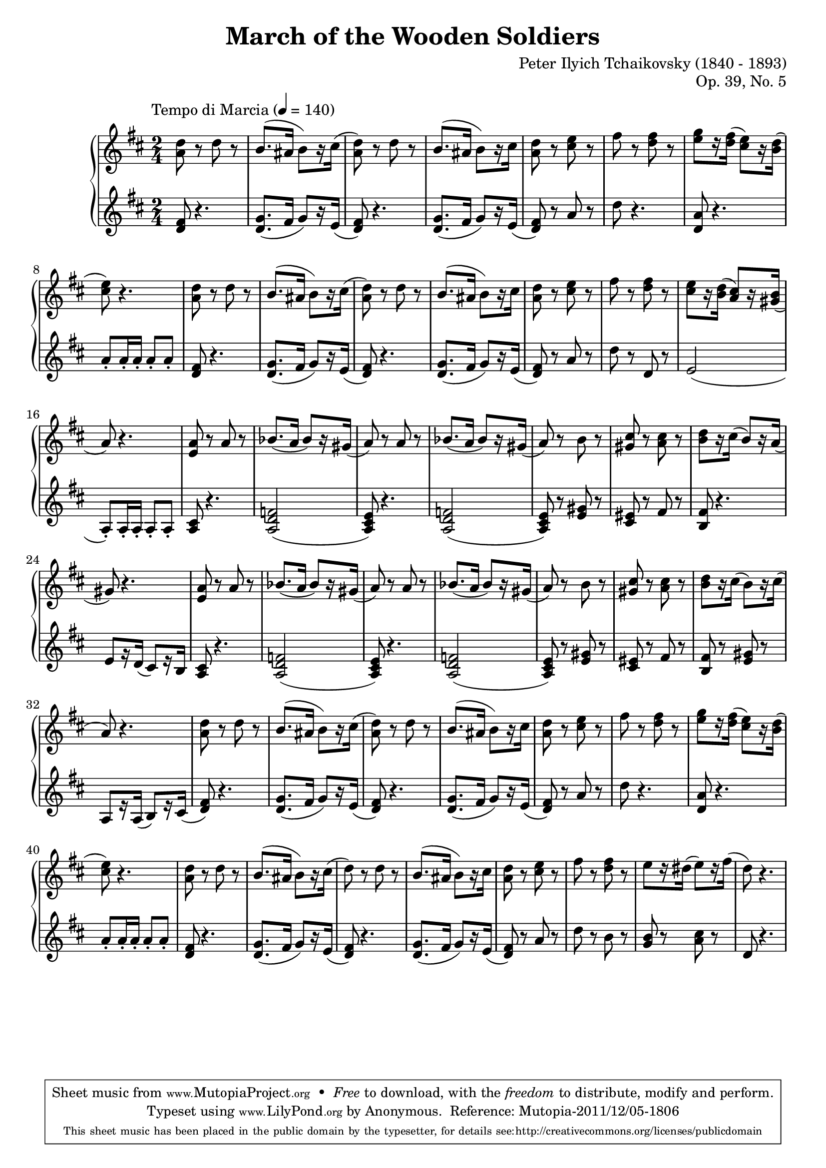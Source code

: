 \version "2.18.0"
\header {
	title = "March of the Wooden Soldiers"
	composer = "Peter Ilyich Tchaikovsky (1840 - 1893)"
	opus = "Op. 39, No. 5"
	mutopiatitle = "March of the Wooden Soldiers"
	mutopiacomposer = "TchaikovskyPI"
	mutopiaopus = "Op. 39, No. 5"
	mutopiainstrument = "Piano"
	source = "Schirmer, 1904"
        license = "Public Domain"
	style = "March"
	maintainer = "Anonymous"

 footer = "Mutopia-2011/12/05-1806"
 tagline = \markup { \override #'(box-padding . 1.0) \override #'(baseline-skip . 2.7) \box \center-column { \small \line { Sheet music from \with-url #"http://www.MutopiaProject.org" \line { \teeny www. \hspace #-0.5 MutopiaProject \hspace #-0.5 \teeny .org \hspace #0.5 } • \hspace #0.5 \italic Free to download, with the \italic freedom to distribute, modify and perform. } \line { \small \line { Typeset using \with-url #"http://www.LilyPond.org" \line { \teeny www. \hspace #-0.5 LilyPond \hspace #-0.5 \teeny .org } by \maintainer \hspace #-0.6 . \hspace #0.5 Reference: \footer } } \line { \teeny \line { This sheet music has been placed in the public domain by the typesetter, for details see: \hspace #-0.5 \with-url #"http://creativecommons.org/licenses/publicdomain" http://creativecommons.org/licenses/publicdomain } } } }
}
global = {
  \key d \major
  \time 2/4
  
  \tempo \markup\normal-text"Tempo di Marcia" 4 = 140
}
sup = {\change Staff = "staffu"}
sdown = {\change Staff = "staffl"}
upper = \relative c' {
	<a' d>8 r d r
	b8. (ais16 b8) [r16 cis]
	(<a d>8) r d r
	b8. (ais16 b8) [r16 cis]
	<a d>8 r <cis e> r 
	fis r <d fis> r
	<e g> [r16 <d fis>] (<cis e>8) [r16 <b d>]
	(<cis e>8) r4.
	<a d>8 r d r
	b8. (ais16 b8) [r16 cis]
	(<a d>8) r d r
	b8. (ais16 b8) [r16 cis]
	<a d>8 r <cis e> r 
	fis r <d fis> r
	<cis e> [r16 <b d>] (<a cis>8) [r16 <gis b>]
	(a8) r4.
	<e a>8 r a r
	bes8. (a16 bes8) [r16 gis]
	(a8) r a r
	bes8. (a16 bes8) [r16 gis]
	(a8) r b r
	<gis cis> r <a cis> r
	<b d> [r16 cis] (b8) [r16 a]
	(gis8) r4.
	<e a>8 r a r
	bes8. (a16 bes8) [r16 gis]
	(a8) r a r
	bes8. (a16 bes8) [r16 gis]
	(a8) r b r
	<gis cis> r <a cis> r
	<b d> [r16 cis] (b8) [r16 cis] 
	(a8) r4.
	<a d>8 r d r
	b8. (ais16 b8) [r16 cis]
	(<a d>8) r d r
	b8. (ais16 b8) [r16 cis]
	<a d>8 r <cis e> r 
	fis r <d fis> r
	<e g> [r16 <d fis>] (<cis e>8) [r16 <b d>]
	(<cis e>8) r4.
	<a d>8 r d r
	b8. (ais16 b8) [r16 cis]
	(d8) r d r
	b8. (ais16 b8) [r16 cis]
	<a d>8 r <cis e> r 
	fis r <d fis> r
	e [r16 dis] (e8) [r16 fis]
	(d8) r4.
}
lower = \relative d' {
	\clef treble
	<d fis>8 r4.
	<d g>8. (fis16 g8) [r16 e]
	(<d fis>8) r4.
	<d g>8. (fis16 g8) [r16 e]
	(<d fis>8) r a' r
	d r4.
	<d, a'>8 r4. 
	a'8-. a16-. a-. a8-. a-.
	<d, fis>8 r4.
	<d g>8. (fis16 g8) [r16 e]
	(<d fis>8) r4.
	<d g>8. (fis16 g8) [r16 e]
	(<d fis>8) r a' r
	d r d, r
	e2
	(a,8-.) a16-. a-. a8-. a-.
	<a cis> r4. 
	<a d f>2
	(<a cis e>8) r4.
	<a d f>2
	(<a cis e>8) r <e' gis> r
	<cis eis> r fis r
	<b, fis'> r4.
	e8 [r16 d] (cis8) [r16 b]
	<a cis>8 r4. 
	<a d f>2
	(<a cis e>8) r4.
	<a d f>2
	(<a cis e>8) r <e' gis> r
	<cis eis> r fis r
	<b, fis'> r <e gis> r
	a, [r16 a] (b8) [r16 cis]
	(<d fis>8) r4.
	<d g>8. (fis16 g8) [r16 e]
	(<d fis>8) r4.
	<d g>8. (fis16 g8) [r16 e]
	(<d fis>8) r a' r
	d r4.
	<d, a'>8 r4. 
	a'8-. a16-. a-. a8-. a-.
	<d, fis>8 r4.
	<d g>8. (fis16 g8) [r16 e]
	(<d fis>8) r4.
	<d g>8. (fis16 g8) [r16 e]
	(<d fis>8) r a' r
	d r b r
	<g b> r <a cis> r
	d, r4.
}
dynamics = {}
\score {
	\new PianoStaff <<
  \new  Staff = "staffu" << \global \upper >>
  \new Dynamics = "dynamics" \dynamics
  \new Staff = "staffl" << \global \lower >>
>>
  \layout {}
  \midi { }
  
}



